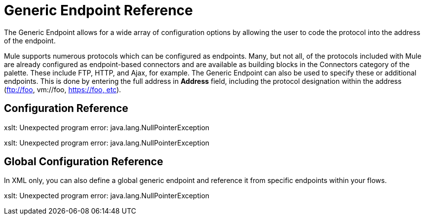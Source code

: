 = Generic Endpoint Reference

The Generic Endpoint allows for a wide array of configuration options by allowing the user to code the protocol into the address of the endpoint. 

Mule supports numerous protocols which can be configured as endpoints. Many, but not all, of the protocols included with Mule are already configured as endpoint-based connectors and are available as building blocks in the Connectors category of the palette. These include FTP, HTTP, and Ajax, for example. The Generic Endpoint can also be used to specify these or additional endpoints. This is done by entering the full address in *Address* field, including the protocol designation within the address (ftp://foo, vm://foo, https://foo, etc).

== Configuration Reference

====
xslt: Unexpected program error: java.lang.NullPointerException

xslt: Unexpected program error: java.lang.NullPointerException
====

== Global Configuration Reference

In XML only, you can also define a global generic endpoint and reference it from specific endpoints within your flows.

====
xslt: Unexpected program error: java.lang.NullPointerException
====

